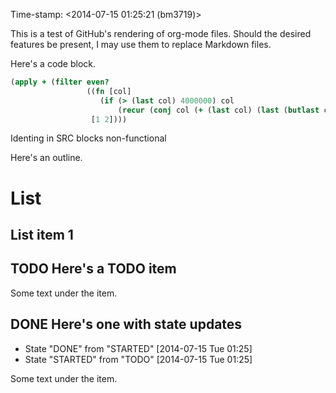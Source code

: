 Time-stamp: <2014-07-15 01:25:21 (bm3719)>
#+STARTUP: content

This is a test of GitHub's rendering of org-mode files.  Should the desired
features be present, I may use them to replace Markdown files.

Here's a code block.

#+BEGIN_SRC clojure                                                                                     
(apply + (filter even?
                 ((fn [col]
                    (if (> (last col) 4000000) col
                        (recur (conj col (+ (last col) (last (butlast col)))))))
                  [1 2])))
#+END_SRC

Identing in SRC blocks non-functional

Here's an outline.

* List
** List item 1
** TODO Here's a TODO item
Some text under the item.
** DONE Here's one with state updates
   - State "DONE"       from "STARTED"    [2014-07-15 Tue 01:25]
   - State "STARTED"    from "TODO"       [2014-07-15 Tue 01:25]
Some text under the item.


